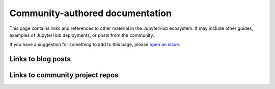 .. _additional-resources:

Community-authored documentation
================================

This page contains links and references to other material in the JupyterHub
ecosystem. It may include other guides, examples of JupyterHub deployments,
or posts from the community.

If you have a suggestion for something to add to this page, please
`open an issue <https://github.com/jupyterhub/zero-to-jupyterhub-k8s/issues>`_.

Links to blog posts
-------------------



Links to community project repos
--------------------------------
